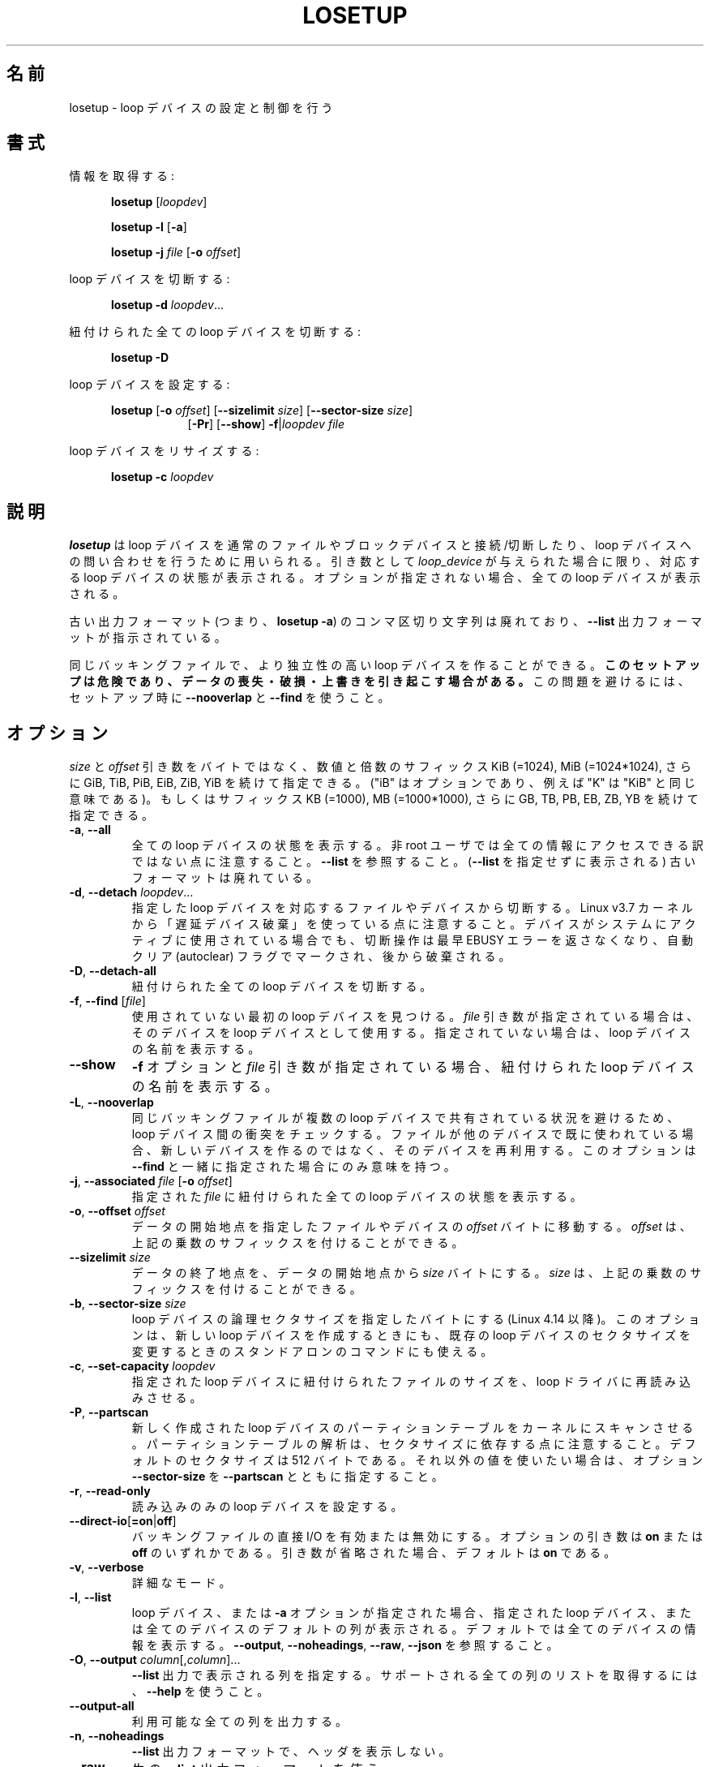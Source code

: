 .\" Japanese Version Copyright (c) 1997-2000 NAKANO Takeo all rights reserved.
.\" Translated Thu Nov 3 1997 by NAKANO Takeo <nakano@apm.seikei.ac.jp>
.\" Updated & Modified Thu 19 Oct 2000 by NAKANO Takeo
.\" Updated & Modified Wed May  5 16:10:26 JST 2004
.\"         by Yuichi SATO <ysato444@yahoo.co.jp>
.\" Updated & Modified Sat May  7 00:26:26 JST 2005 by Yuichi SATO
.\" Updated & Modified Mon Mar 23 00:48:55 JST 2020
.\"         by Yuichi SATO <ysato444@ybb.ne.jp>
.\"
.TH LOSETUP 8 "November 2015" "util-linux" "System Administration"
.\"O .SH NAME
.SH 名前
.\"O losetup \- set up and control loop devices
losetup \- loop デバイスの設定と制御を行う
.\"O .SH SYNOPSIS
.SH 書式
.ad l
.\"O Get info:
情報を取得する:
.sp
.in +5
.B losetup
[\fIloopdev\fP]
.sp
.B losetup -l
.RB [ \-a ]
.sp
.B losetup -j
.I file
.RB [ \-o
.IR offset ]
.sp
.in -5
.\"O Detach a loop device:
loop デバイスを切断する:
.sp
.in +5
.B "losetup \-d"
.IR loopdev ...
.sp
.in -5
.\"O Detach all associated loop devices:
紐付けられた全ての loop デバイスを切断する:
.sp
.in +5
.B "losetup \-D"
.sp
.in -5
.\"O Set up a loop device:
loop デバイスを設定する:
.sp
.in +5
.B losetup
.RB [ \-o
.IR offset ]
.RB [ \-\-sizelimit
.IR size ]
.RB [ \-\-sector\-size
.IR size ]
.in +8
.RB [ \-Pr ]
.RB [ \-\-show ]  " \-f" | \fIloopdev\fP
.I file
.sp
.in -13
.\"O Resize a loop device:
loop デバイスをリサイズする:
.sp
.in +5
.B "losetup \-c"
.I loopdev
.in -5
.ad b
.\"O .SH DESCRIPTION
.SH 説明
.\"O .B losetup
.\"O is used to associate loop devices with regular files or block devices,
.\"O to detach loop devices, and to query the status of a loop device.  If only the
.\"O \fIloopdev\fP argument is given, the status of the corresponding loop
.\"O device is shown.  If no option is given, all loop devices are shown.
.B losetup
は loop デバイスを通常のファイルやブロックデバイスと接続/切断したり、
loop デバイスへの問い合わせを行うために用いられる。
引き数として
.I loop_device
が与えられた場合に限り、対応する loop デバイスの状態が表示される。
オプションが指定されない場合、全ての loop デバイスが表示される。
.sp
.\"O Note that the old output format (i.e., \fBlosetup -a\fR) with comma-delimited
.\"O strings is deprecated in favour of the \fB--list\fR output format.
古い出力フォーマット (つまり、\fBlosetup -a\fR) の
コンマ区切り文字列は廃れており、
\fB--list\fR 出力フォーマットが指示されている。
.sp
.\"O It's possible to create more independent loop devices for the same backing
.\"O file.
.\"O .B This setup may be dangerous, can cause data loss, corruption and overwrites.
.\"O Use \fB\-\-nooverlap\fR with \fB\-\-find\fR during setup to avoid this problem.
同じバッキングファイルで、より独立性の高い loop デバイスを作ることができる。
.B このセットアップは危険であり、データの喪失・破損・上書きを
.B 引き起こす場合がある。
この問題を避けるには、セットアップ時に
\fB\-\-nooverlap\fR と \fB\-\-find\fR を使うこと。
.\"O .SH OPTIONS
.SH オプション
.\"O The \fIsize\fR and \fIoffset\fR
.\"O arguments may be followed by the multiplicative suffixes KiB (=1024),
.\"O MiB (=1024*1024), and so on for GiB, TiB, PiB, EiB, ZiB and YiB (the "iB" is
.\"O optional, e.g., "K" has the same meaning as "KiB") or the suffixes
.\"O KB (=1000), MB (=1000*1000), and so on for GB, TB, PB, EB, ZB and YB.
\fIsize\fR と \fIoffset\fR
引き数をバイトではなく、数値と倍数のサフィックス KiB (=1024), MiB (=1024*1024),
さらに GiB, TiB, PiB, EiB, ZiB, YiB を続けて指定できる。
("iB" はオプションであり、例えば "K" は "KiB" と同じ意味である)。
もしくはサフィックス KB (=1000), MB (=1000*1000),
さらに GB, TB, PB, EB, ZB, YB を続けて指定できる。
.TP
.BR \-a , " \-\-all"
.\"O Show the status of all loop devices.  Note that not all information is accessible
.\"O for non-root users.  See also \fB\-\-list\fR.  The old output format (as printed
.\"O without \fB--list)\fR is deprecated.
全ての loop デバイスの状態を表示する。
非 root ユーザでは全ての情報にアクセスできる訳ではない点に注意すること。
\fB\-\-list\fR を参照すること。
(\fB\-\-list\fR を指定せずに表示される) 古いフォーマットは廃れている。
.TP
.BR \-d , " \-\-detach " \fIloopdev\fR...
.\"O Detach the file or device associated with the specified loop device(s). Note
.\"O that since Linux v3.7 kernel uses "lazy device destruction".  The detach
.\"O operation does not return EBUSY error anymore if device is actively used by
.\"O system, but it is marked by autoclear flag and destroyed later.
指定した loop デバイスを対応するファイルやデバイスから切断する。
Linux v3.7 カーネルから「遅延デバイス破棄」を使っている点に注意すること。
デバイスがシステムにアクティブに使用されている場合でも、
切断操作は最早 EBUSY エラーを返さなくなり、
自動クリア (autoclear) フラグでマークされ、後から破棄される。
.TP
.BR \-D , " \-\-detach\-all"
.\"O Detach all associated loop devices.
紐付けられた全ての loop デバイスを切断する。
.TP
.BR \-f , " \-\-find " "\fR[\fIfile\fR]"
.\"O Find the first unused loop device.  If a \fIfile\fR argument is present, use
.\"O the found device as loop device.  Otherwise, just print its name.
使用されていない最初の loop デバイスを見つける。
\fIfile\fR 引き数が指定されている場合は、そのデバイスを loop デバイスとして使用する。
指定されていない場合は、loop デバイスの名前を表示する。
.IP "\fB\-\-show\fP"
.\"O Display the name of the assigned loop device if the \fB\-f\fP option and a
.\"O \fIfile\fP argument are present.
\fB\-f\fP オプションと \fIfile\fP 引き数が指定されている場合、
紐付けられた loop デバイスの名前を表示する。
.TP
.BR \-L , " \-\-nooverlap"
.\"O Check for conflicts between loop devices to avoid situation when the same
.\"O backing file is shared between more loop devices. If the file is already used
.\"O by another device then re-use the device rather than a new one. The option
.\"O makes sense only with \fB\-\-find\fP.
同じバッキングファイルが複数の loop デバイスで共有されている状況を避けるため、
loop デバイス間の衝突をチェックする。
ファイルが他のデバイスで既に使われている場合、
新しいデバイスを作るのではなく、そのデバイスを再利用する。
このオプションは \fB\-\-find\fP と一緒に指定された場合にのみ意味を持つ。
.TP
.BR \-j , " \-\-associated " \fIfile\fR " \fR[\fB\-o \fIoffset\fR]"
.\"O Show the status of all loop devices associated with the given \fIfile\fR.
指定された \fIfile\fR に紐付けられた全ての loop デバイスの状態を表示する。
.TP
.BR \-o , " \-\-offset " \fIoffset
.\"O The data start is moved \fIoffset\fP bytes into the specified file or device.  The \fIoffset\fP
.\"O may be followed by the multiplicative suffixes; see above.
データの開始地点を指定したファイルやデバイスの \fIoffset\fP バイトに移動する。
\fIoffset\fP は、上記の乗数のサフィックスを付けることができる。
.IP "\fB\-\-sizelimit \fIsize\fP"
.\"O The data end is set to no more than \fIsize\fP bytes after the data start.  The \fIsize\fP
.\"O may be followed by the multiplicative suffixes; see above.
データの終了地点を、データの開始地点から \fIsize\fP バイトにする。
\fIsize\fP は、上記の乗数のサフィックスを付けることができる。
.TP
.BR \-b , " \-\-sector-size " \fIsize
.\"O Set the logical sector size of the loop device in bytes (since Linux 4.14). The
.\"O option may be used when create a new loop device as well as stand-alone command
.\"O to modify sector size of the already existing loop device.
loop デバイスの論理セクタサイズを指定したバイトにする (Linux 4.14 以降)。
このオプションは、新しい loop デバイスを作成するときにも、
既存の loop デバイスのセクタサイズを変更するときのスタンドアロンの
コマンドにも使える。
.TP
.BR \-c , " \-\-set\-capacity " \fIloopdev
.\"O Force the loop driver to reread the size of the file associated with the
.\"O specified loop device.
指定された loop デバイスに紐付けられたファイルのサイズを、
loop ドライバに再読み込みさせる。
.TP
.BR \-P , " \-\-partscan"
.\"O Force the kernel to scan the partition table on a newly created loop device.  Note that the
.\"O partition table parsing depends on sector sizes.  The default is sector size is 512 bytes,
.\"O otherwise you need to use the option \fB\-\-sector\-size\fR together with \fB\-\-partscan\fR.
新しく作成された loop デバイスのパーティションテーブルを
カーネルにスキャンさせる。
パーティションテーブルの解析は、セクタサイズに依存する点に
注意すること。
デフォルトのセクタサイズは 512 バイトである。
それ以外の値を使いたい場合は、オプション \fB\-\-sector\-size\fR を
\fB\-\-partscan\fR とともに指定すること。
.TP
.BR \-r , " \-\-read\-only"
.\"O Set up a read-only loop device.
読み込みのみの loop デバイスを設定する。
.TP
.BR \-\-direct\-io [ =on | off ]
.\"O Enable or disable direct I/O for the backing file.  The optional argument
.\"O can be either \fBon\fR or \fBoff\fR.  If the argument is omitted, it defaults
.\"O to \fBon\fR.
バッキングファイルの直接 I/O を有効または無効にする。
オプションの引き数は \fBon\fR または \fBoff\fR のいずれかである。
引き数が省略された場合、デフォルトは \fBon\fR である。
.TP
.BR \-v , " \-\-verbose"
.\"O Verbose mode.
詳細なモード。
.TP
.BR \-l , " \-\-list"
.\"O If a loop device or the \fB-a\fR option is specified, print the default columns
.\"O for either the specified loop device or all loop devices; the default is to
.\"O print info about all devices.  See also \fB\-\-output\fP, \fB\-\-noheadings\fP,
.\"O \fB\-\-raw\fP, and \fB\-\-json\fP.
loop デバイス、または \fB-a\fR オプションが指定された場合、
指定された loop デバイス、または全てのデバイスの
デフォルトの列が表示される。
デフォルトでは全てのデバイスの情報を表示する。
\fB\-\-output\fP, \fB\-\-noheadings\fP,
\fB\-\-raw\fP, \fB\-\-json\fP を参照すること。
.TP
.BR \-O , " \-\-output " \fIcolumn\fR[,\fIcolumn\fR]...
.\"O Specify the columns that are to be printed for the \fB\-\-list\fP output.
.\"O Use \fB\-\-help\fR to get a list of all supported columns.
\fB\-\-list\fP 出力で表示される列を指定する。
サポートされる全ての列のリストを取得するには、\fB\-\-help\fR を使うこと。
.TP
.B \-\-output\-all
.\"O Output all available columns.
利用可能な全ての列を出力する。
.TP
.BR \-n , " \-\-noheadings"
.\"O Don't print headings for \fB\-\-list\fP output format.
\fB\-\-list\fP 出力フォーマットで、ヘッダを表示しない。
.IP "\fB\-\-raw\fP"
.\"O Use the raw \fB\-\-list\fP output format.
生の \fB\-\-list\fP 出力フォーマットを使う。
.TP
.BR \-J , " \-\-json"
.\"O Use JSON format for \fB\-\-list\fP output.
\fB\-\-list\fP 出力で JSON フォーマットを使う。
.TP
.BR \-V , " \-\-version"
.\"O Display version information and exit.
バージョン情報を表示して、終了する。
.TP
.BR \-h , " \-\-help"
.\"O Display help text and exit.
ヘルプを表示して、終了する。

.\"O .SH ENCRYPTION
.SH 暗号化
.\"O .B Cryptoloop is no longer supported in favor of dm-crypt.
.\"O .B For more details see cryptsetup(8).
.B cryptoloop は既にサポートされておらず、dm-crypt が支持されている。
.B より詳細は cryptsetup(8) を参照すること。

.\"O .SH RETURN VALUE
.SH 返り値
.\"O .B losetup
.\"O returns 0 on success, nonzero on failure.  When
.\"O .B losetup
.\"O displays the status of a loop device, it returns 1 if the device
.\"O is not configured and 2 if an error occurred which prevented
.\"O .B losetup
.\"O determining the status of the device.
.B losetup
は成功すると 0 を返し、失敗すると 0 以外を返す。
.B losetup
に loop デバイスの状態を表示させる場合は、
デバイスが設定されていなければ 1 を、
デバイスの状態を決定できなくするようなエラーが起った場合は 2 を返す。

.\"O .SH FILES
.SH ファイル
.TP
.I /dev/loop[0..N]
.\"O loop block devices
loop ブロックデバイス
.TP
.I /dev/loop-control
.\"O loop control device
loop コントロールデバイス

.\"O .SH EXAMPLE
.SH 例
.\"O The following commands can be used as an example of using the loop device.
以下の一連のコマンドは loop デバイスの使用例である。
.nf
.IP
# dd if=/dev/zero of=~/file.img bs=1024k count=10
# losetup --find --show ~/file.img
/dev/loop0
# mkfs -t ext2 /dev/loop0
# mount /dev/loop0 /mnt
...
# umount /dev/loop0
# losetup --detach /dev/loop0
.fi
.\"O .SH ENVIRONMENT
.SH 環境変数
.IP LOOPDEV_DEBUG=all
.\"O enables debug output.
デバッグ出力を有効にする。
.\"O .SH AUTHORS
.SH 作者
.\"O Karel Zak <kzak@redhat.com>, based on the original version from
.\"O Theodore Ts'o <tytso@athena.mit.edu>
Karel Zak <kzak@redhat.com> が
Theodore Ts'o <tytso@athena.mit.edu> の
オリジナルバージョンに基づいて書いた。
.\"O .SH AVAILABILITY
.SH 入手方法
.\"O The losetup command is part of the util-linux package and is available from
.\"O https://www.kernel.org/pub/linux/utils/util-linux/.
losetup コマンドは util-linux パッケージの一部であり、
https://www.kernel.org/pub/linux/utils/util-linux/
から入手できる。
